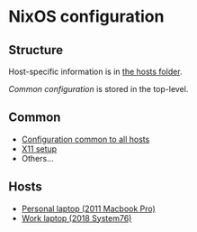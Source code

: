 * NixOS configuration

** Structure

Host-specific information is in [[file:hosts/][the hosts folder]].

[[Common][Common configuration]] is stored in the top-level.

** Common

 - [[file:common.nix][Configuration common to all hosts]]
 - [[file:x.nix][X11 setup]]
 - Others...

** Hosts

 - [[file:hosts/mbp.nix][Personal laptop (2011 Macbook Pro)]]
 - [[file:hosts/laptop.nix][Work laptop (2018 System76)]]
